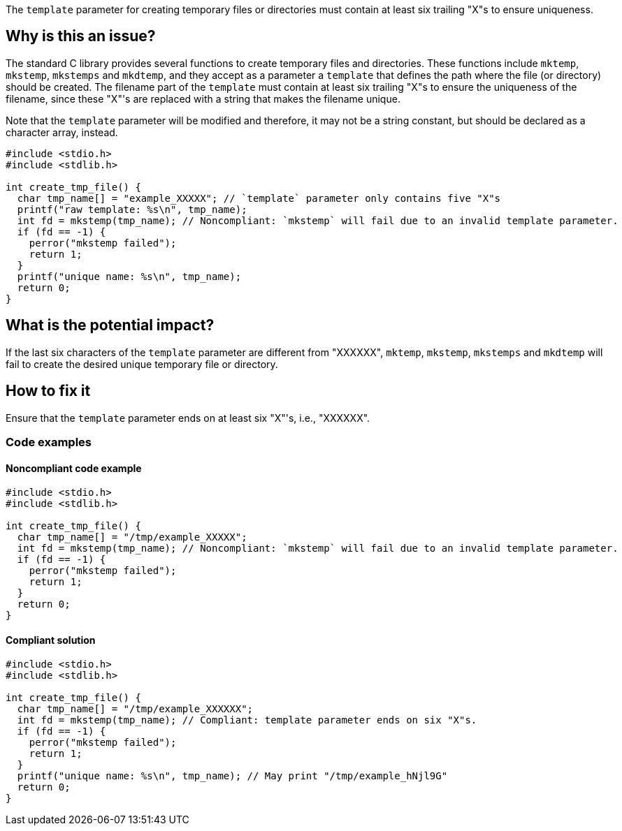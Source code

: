 The ``++template++`` parameter for creating temporary files or directories must contain at least six trailing "X"s to ensure uniqueness.

== Why is this an issue?

The standard C library provides several functions to create temporary files and directories.
These functions include ``++mktemp++``, ``++mkstemp++``, ``++mkstemps++`` and ``++mkdtemp++``, and they accept as a parameter a ``++template++`` that defines the path where the file (or directory) should be created.
The filename part of the ``++template++`` must contain at least six trailing "X"s to ensure the uniqueness of the filename, since these "X"'s are replaced with a string that makes the filename unique.

Note that the ``++template++`` parameter will be modified and therefore, it may not be a string constant, but should be declared as a character array, instead.

[source,cpp]
----
#include <stdio.h>
#include <stdlib.h>

int create_tmp_file() {
  char tmp_name[] = "example_XXXXX"; // `template` parameter only contains five "X"s
  printf("raw template: %s\n", tmp_name);
  int fd = mkstemp(tmp_name); // Noncompliant: `mkstemp` will fail due to an invalid template parameter.
  if (fd == -1) {
    perror("mkstemp failed");
    return 1;
  }
  printf("unique name: %s\n", tmp_name);
  return 0;
}
----

== What is the potential impact?

If the last six characters of the ``++template++`` parameter are different from "XXXXXX", ``++mktemp++``, ``++mkstemp++``, ``++mkstemps++`` and ``++mkdtemp++`` will fail to create the desired unique temporary file or directory.


== How to fix it

Ensure that the ``++template++`` parameter ends on at least six "X"'s, i.e., "XXXXXX".


=== Code examples

==== Noncompliant code example

[source,cpp,diff-id=1,diff-type=noncompliant]
----
#include <stdio.h>
#include <stdlib.h>

int create_tmp_file() {
  char tmp_name[] = "/tmp/example_XXXXX";
  int fd = mkstemp(tmp_name); // Noncompliant: `mkstemp` will fail due to an invalid template parameter.
  if (fd == -1) {
    perror("mkstemp failed");
    return 1;
  }
  return 0;
}
----

==== Compliant solution

[source,cpp,diff-id=1,diff-type=compliant]
----
#include <stdio.h>
#include <stdlib.h>

int create_tmp_file() {
  char tmp_name[] = "/tmp/example_XXXXXX";
  int fd = mkstemp(tmp_name); // Compliant: template parameter ends on six "X"s.
  if (fd == -1) {
    perror("mkstemp failed");
    return 1;
  }
  printf("unique name: %s\n", tmp_name); // May print "/tmp/example_hNjl9G"
  return 0;
}
----
